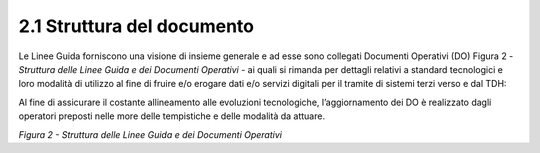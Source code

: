 **2.1 Struttura del documento**
===============================

Le Linee Guida forniscono una visione di insieme generale e ad esse sono
collegati Documenti Operativi (DO) Figura 2 - *Struttura delle Linee
Guida e dei Documenti Operativi* - ai quali si rimanda per dettagli
relativi a standard tecnologici e loro modalità di utilizzo al fine di
fruire e/o erogare dati e/o servizi digitali per il tramite di sistemi
terzi verso e dal TDH:

+-----------------------------------+-----------------------------------+
| **Documento Operativo 1**         | `Pattern di interazione <../media/TDH022 Pattern di interazione.pdf>`_          |
+-----------------------------------+-----------------------------------+
| **Documento Operativo 2**         | Pattern di sicurezza              |
+-----------------------------------+-----------------------------------+
| **Documento Operativo 3**         | Profili di interoperabilità       |
+-----------------------------------+-----------------------------------+
| **Documento Operativo 4**         | Raccomandazioni di                |
|                                   | implementazione                   |
+-----------------------------------+-----------------------------------+
| **Documento Operativo 5**         | Ontologie                         |
+-----------------------------------+-----------------------------------+
| **Documento Operativo 6**         | Contrattualistica e adesione      |
|                                   | all’Ecosistema Digitale           |
+-----------------------------------+-----------------------------------+

Al fine di assicurare il costante allineamento alle evoluzioni
tecnologiche, l’aggiornamento dei DO è realizzato dagli operatori
preposti nelle more delle tempistiche e delle modalità da attuare.

|image0|

*Figura 2 - Struttura delle Linee Guida e dei Documenti Operativi*

.. |image0| image:: ../media/image3.png
   :width: 3.73967in
   :height: 2.99982in
   :align: middle
